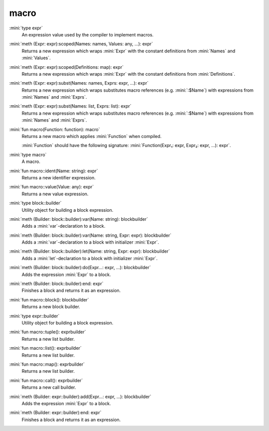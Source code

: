 macro
=====

:mini:`type expr`
   An expression value used by the compiler to implement macros.


:mini:`meth (Expr: expr):scoped(Names: names, Values: any, ...): expr`
   Returns a new expression which wraps :mini:`Expr` with the constant definitions from :mini:`Names` and :mini:`Values`.


:mini:`meth (Expr: expr):scoped(Definitions: map): expr`
   Returns a new expression which wraps :mini:`Expr` with the constant definitions from :mini:`Definitions`.


:mini:`meth (Expr: expr):subst(Names: names, Exprs: expr, ...): expr`
   Returns a new expression which wraps substitutes macro references (e.g. :mini:`:$Name`) with expressions from :mini:`Names` and :mini:`Exprs`.


:mini:`meth (Expr: expr):subst(Names: list, Exprs: list): expr`
   Returns a new expression which wraps substitutes macro references (e.g. :mini:`:$Name`) with expressions from :mini:`Names` and :mini:`Exprs`.


:mini:`fun macro(Function: function): macro`
   Returns a new macro which applies :mini:`Function` when compiled.

   :mini:`Function` should have the following signature: :mini:`Function(Expr₁: expr, Expr₂: expr, ...): expr`.


:mini:`type macro`
   A macro.


:mini:`fun macro::ident(Name: string): expr`
   Returns a new identifier expression.


:mini:`fun macro::value(Value: any): expr`
   Returns a new value expression.


:mini:`type block::builder`
   Utility object for building a block expression.


:mini:`meth (Builder: block::builder):var(Name: string): blockbuilder`
   Adds a :mini:`var`-declaration to a block.


:mini:`meth (Builder: block::builder):var(Name: string, Expr: expr): blockbuilder`
   Adds a :mini:`var`-declaration to a block with initializer :mini:`Expr`.


:mini:`meth (Builder: block::builder):let(Name: string, Expr: expr): blockbuilder`
   Adds a :mini:`let`-declaration to a block with initializer :mini:`Expr`.


:mini:`meth (Builder: block::builder):do(Expr...: expr, ...): blockbuilder`
   Adds the expression :mini:`Expr` to a block.


:mini:`meth (Builder: block::builder):end: expr`
   Finishes a block and returns it as an expression.


:mini:`fun macro::block(): blockbuilder`
   Returns a new block builder.


:mini:`type expr::builder`
   Utility object for building a block expression.


:mini:`fun macro::tuple(): exprbuilder`
   Returns a new list builder.


:mini:`fun macro::list(): exprbuilder`
   Returns a new list builder.


:mini:`fun macro::map(): exprbuilder`
   Returns a new list builder.


:mini:`fun macro::call(): exprbuilder`
   Returns a new call builder.


:mini:`meth (Builder: expr::builder):add(Expr...: expr, ...): blockbuilder`
   Adds the expression :mini:`Expr` to a block.


:mini:`meth (Builder: expr::builder):end: expr`
   Finishes a block and returns it as an expression.


